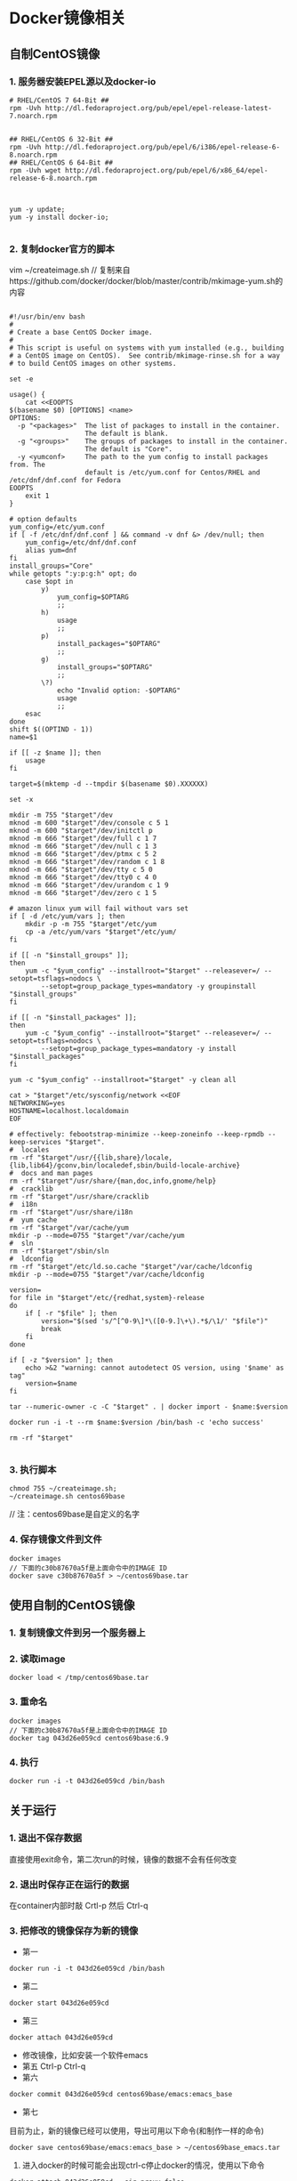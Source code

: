 * Docker镜像相关
** 自制CentOS镜像
*** 1. 服务器安装EPEL源以及docker-io
#+BEGIN_SRC shell
# RHEL/CentOS 7 64-Bit ##
rpm -Uvh http://dl.fedoraproject.org/pub/epel/epel-release-latest-7.noarch.rpm


## RHEL/CentOS 6 32-Bit ##
rpm -Uvh http://dl.fedoraproject.org/pub/epel/6/i386/epel-release-6-8.noarch.rpm
## RHEL/CentOS 6 64-Bit ##
rpm -Uvh wget http://dl.fedoraproject.org/pub/epel/6/x86_64/epel-release-6-8.noarch.rpm



yum -y update;
yum -y install docker-io;

#+END_SRC


*** 2. 复制docker官方的脚本

vim ~/createimage.sh
// 复制来自https://github.com/docker/docker/blob/master/contrib/mkimage-yum.sh的内容

#+BEGIN_SRC shell

#!/usr/bin/env bash
#
# Create a base CentOS Docker image.
#
# This script is useful on systems with yum installed (e.g., building
# a CentOS image on CentOS).  See contrib/mkimage-rinse.sh for a way
# to build CentOS images on other systems.

set -e

usage() {
    cat <<EOOPTS
$(basename $0) [OPTIONS] <name>
OPTIONS:
  -p "<packages>"  The list of packages to install in the container.
                   The default is blank.
  -g "<groups>"    The groups of packages to install in the container.
                   The default is "Core".
  -y <yumconf>     The path to the yum config to install packages from. The
                   default is /etc/yum.conf for Centos/RHEL and /etc/dnf/dnf.conf for Fedora
EOOPTS
    exit 1
}

# option defaults
yum_config=/etc/yum.conf
if [ -f /etc/dnf/dnf.conf ] && command -v dnf &> /dev/null; then
	yum_config=/etc/dnf/dnf.conf
	alias yum=dnf
fi
install_groups="Core"
while getopts ":y:p:g:h" opt; do
    case $opt in
        y)
            yum_config=$OPTARG
            ;;
        h)
            usage
            ;;
        p)
            install_packages="$OPTARG"
            ;;
        g)
            install_groups="$OPTARG"
            ;;
        \?)
            echo "Invalid option: -$OPTARG"
            usage
            ;;
    esac
done
shift $((OPTIND - 1))
name=$1

if [[ -z $name ]]; then
    usage
fi

target=$(mktemp -d --tmpdir $(basename $0).XXXXXX)

set -x

mkdir -m 755 "$target"/dev
mknod -m 600 "$target"/dev/console c 5 1
mknod -m 600 "$target"/dev/initctl p
mknod -m 666 "$target"/dev/full c 1 7
mknod -m 666 "$target"/dev/null c 1 3
mknod -m 666 "$target"/dev/ptmx c 5 2
mknod -m 666 "$target"/dev/random c 1 8
mknod -m 666 "$target"/dev/tty c 5 0
mknod -m 666 "$target"/dev/tty0 c 4 0
mknod -m 666 "$target"/dev/urandom c 1 9
mknod -m 666 "$target"/dev/zero c 1 5

# amazon linux yum will fail without vars set
if [ -d /etc/yum/vars ]; then
	mkdir -p -m 755 "$target"/etc/yum
	cp -a /etc/yum/vars "$target"/etc/yum/
fi

if [[ -n "$install_groups" ]];
then
    yum -c "$yum_config" --installroot="$target" --releasever=/ --setopt=tsflags=nodocs \
        --setopt=group_package_types=mandatory -y groupinstall "$install_groups"
fi

if [[ -n "$install_packages" ]];
then
    yum -c "$yum_config" --installroot="$target" --releasever=/ --setopt=tsflags=nodocs \
        --setopt=group_package_types=mandatory -y install "$install_packages"
fi

yum -c "$yum_config" --installroot="$target" -y clean all

cat > "$target"/etc/sysconfig/network <<EOF
NETWORKING=yes
HOSTNAME=localhost.localdomain
EOF

# effectively: febootstrap-minimize --keep-zoneinfo --keep-rpmdb --keep-services "$target".
#  locales
rm -rf "$target"/usr/{{lib,share}/locale,{lib,lib64}/gconv,bin/localedef,sbin/build-locale-archive}
#  docs and man pages
rm -rf "$target"/usr/share/{man,doc,info,gnome/help}
#  cracklib
rm -rf "$target"/usr/share/cracklib
#  i18n
rm -rf "$target"/usr/share/i18n
#  yum cache
rm -rf "$target"/var/cache/yum
mkdir -p --mode=0755 "$target"/var/cache/yum
#  sln
rm -rf "$target"/sbin/sln
#  ldconfig
rm -rf "$target"/etc/ld.so.cache "$target"/var/cache/ldconfig
mkdir -p --mode=0755 "$target"/var/cache/ldconfig

version=
for file in "$target"/etc/{redhat,system}-release
do
    if [ -r "$file" ]; then
        version="$(sed 's/^[^0-9\]*\([0-9.]\+\).*$/\1/' "$file")"
        break
    fi
done

if [ -z "$version" ]; then
    echo >&2 "warning: cannot autodetect OS version, using '$name' as tag"
    version=$name
fi

tar --numeric-owner -c -C "$target" . | docker import - $name:$version

docker run -i -t --rm $name:$version /bin/bash -c 'echo success'

rm -rf "$target"

#+END_SRC


*** 3. 执行脚本
#+BEGIN_SRC shell
chmod 755 ~/createimage.sh;
~/createimage.sh centos69base
#+END_SRC

// 注：centos69base是自定义的名字


*** 4. 保存镜像文件到文件
#+BEGIN_SRC shell
docker images
// 下面的c30b87670a5f是上面命令中的IMAGE ID
docker save c30b87670a5f > ~/centos69base.tar
#+END_SRC


** 使用自制的CentOS镜像
*** 1. 复制镜像文件到另一个服务器上
*** 2. 读取image
#+BEGIN_SRC shell
docker load < /tmp/centos69base.tar
#+END_SRC
*** 3. 重命名
#+BEGIN_SRC shell
docker images
// 下面的c30b87670a5f是上面命令中的IMAGE ID
docker tag 043d26e059cd centos69base:6.9
#+END_SRC

*** 4. 执行
#+BEGIN_SRC shell
docker run -i -t 043d26e059cd /bin/bash
#+END_SRC


** 关于运行
*** 1. 退出不保存数据
直接使用exit命令，第二次run的时候，镜像的数据不会有任何改变

*** 2. 退出时保存正在运行的数据
在container内部时敲 Crtl-p 然后 Ctrl-q

*** 3. 把修改的镜像保存为新的镜像
- 第一
#+BEGIN_SRC shell
    docker run -i -t 043d26e059cd /bin/bash
#+END_SRC
- 第二
#+BEGIN_SRC shell
     docker start 043d26e059cd
#+END_SRC
- 第三
#+BEGIN_SRC shell
     docker attach 043d26e059cd
#+END_SRC
- 修改镜像，比如安装一个软件emacs
- 第五
     Ctrl-p Ctrl-q
- 第六
#+BEGIN_SRC shell
     docker commit 043d26e059cd centos69base/emacs:emacs_base
#+END_SRC
- 第七
目前为止，新的镜像已经可以使用，导出可用以下命令(和制作一样的命令)
#+BEGIN_SRC shell
docker save centos69base/emacs:emacs_base > ~/centos69base_emacs.tar
#+END_SRC

 4. 进入docker的时候可能会出现ctrl-c停止docker的情况，使用以下命令
#+BEGIN_SRC shell
    docker attach 043d26e059cd --sig-proxy=false
#+END_SRC


* Docker 安装 easyswoole
